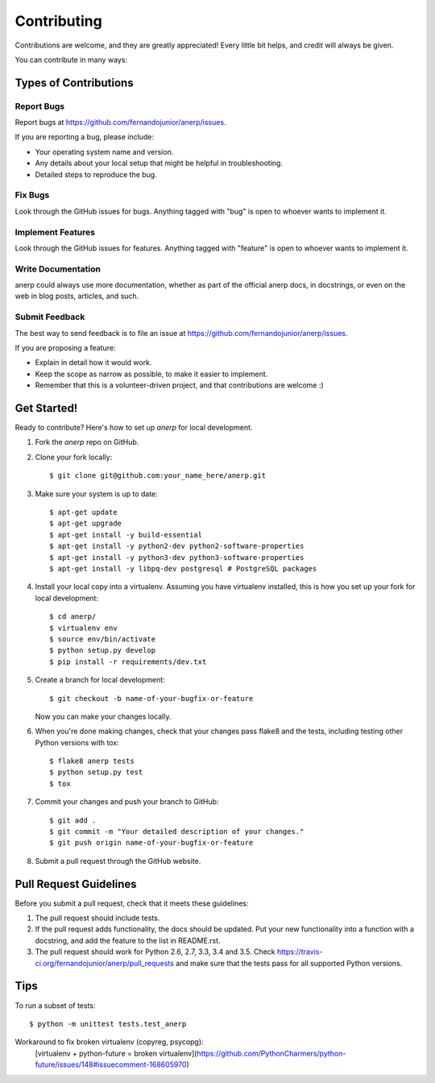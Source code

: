 .. highlight:: shell

============
Contributing
============

Contributions are welcome, and they are greatly appreciated! Every
little bit helps, and credit will always be given.

You can contribute in many ways:

Types of Contributions
----------------------

Report Bugs
~~~~~~~~~~~

Report bugs at https://github.com/fernandojunior/anerp/issues.

If you are reporting a bug, please include:

* Your operating system name and version.
* Any details about your local setup that might be helpful in troubleshooting.
* Detailed steps to reproduce the bug.

Fix Bugs
~~~~~~~~

Look through the GitHub issues for bugs. Anything tagged with "bug"
is open to whoever wants to implement it.

Implement Features
~~~~~~~~~~~~~~~~~~

Look through the GitHub issues for features. Anything tagged with "feature"
is open to whoever wants to implement it.

Write Documentation
~~~~~~~~~~~~~~~~~~~

anerp could always use more documentation, whether as part of the
official anerp docs, in docstrings, or even on the web in blog posts,
articles, and such.

Submit Feedback
~~~~~~~~~~~~~~~

The best way to send feedback is to file an issue at https://github.com/fernandojunior/anerp/issues.

If you are proposing a feature:

* Explain in detail how it would work.
* Keep the scope as narrow as possible, to make it easier to implement.
* Remember that this is a volunteer-driven project, and that contributions
  are welcome :)

Get Started!
------------

Ready to contribute? Here's how to set up `anerp` for local development.

1. Fork the `anerp` repo on GitHub.
2. Clone your fork locally::

    $ git clone git@github.com:your_name_here/anerp.git

3. Make sure your system is up to date::

    $ apt-get update
    $ apt-get upgrade
    $ apt-get install -y build-essential
    $ apt-get install -y python2-dev python2-software-properties
    $ apt-get install -y python3-dev python3-software-properties
    $ apt-get install -y libpq-dev postgresql # PostgreSQL packages

4. Install your local copy into a virtualenv. Assuming you have virtualenv installed, this is how you set up your fork for local development::

    $ cd anerp/
    $ virtualenv env
    $ source env/bin/activate
    $ python setup.py develop
    $ pip install -r requirements/dev.txt

5. Create a branch for local development::

    $ git checkout -b name-of-your-bugfix-or-feature

   Now you can make your changes locally.

6. When you're done making changes, check that your changes pass flake8 and the tests, including testing other Python versions with tox::

    $ flake8 anerp tests
    $ python setup.py test
    $ tox

7. Commit your changes and push your branch to GitHub::

    $ git add .
    $ git commit -m "Your detailed description of your changes."
    $ git push origin name-of-your-bugfix-or-feature

8. Submit a pull request through the GitHub website.

Pull Request Guidelines
-----------------------

Before you submit a pull request, check that it meets these guidelines:

1. The pull request should include tests.
2. If the pull request adds functionality, the docs should be updated. Put
   your new functionality into a function with a docstring, and add the
   feature to the list in README.rst.
3. The pull request should work for Python 2.6, 2.7, 3.3, 3.4 and 3.5. Check
   https://travis-ci.org/fernandojunior/anerp/pull_requests
   and make sure that the tests pass for all supported Python versions.

Tips
----

To run a subset of tests::

    $ python -m unittest tests.test_anerp

Workaround to fix broken virtualenv (copyreg, psycopg):
    [virtualenv + python-future = broken virtualenv](https://github.com/PythonCharmers/python-future/issues/148#issuecomment-168605970)
